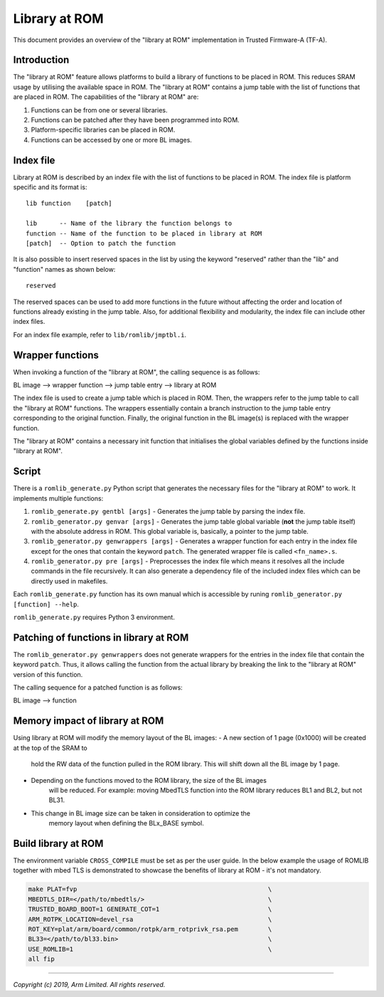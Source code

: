 Library at ROM
==============

This document provides an overview of the "library at ROM" implementation in
Trusted Firmware-A (TF-A).

Introduction
~~~~~~~~~~~~

The "library at ROM" feature allows platforms to build a library of functions to
be placed in ROM. This reduces SRAM usage by utilising the available space in
ROM. The "library at ROM" contains a jump table with the list of functions that
are placed in ROM. The capabilities of the "library at ROM" are:

1. Functions can be from one or several libraries.

2. Functions can be patched after they have been programmed into ROM.

3. Platform-specific libraries can be placed in ROM.

4. Functions can be accessed by one or more BL images.

Index file
~~~~~~~~~~

.. image:: ../resources/diagrams/romlib_design.png
    :width: 600

Library at ROM is described by an index file with the list of functions to be
placed in ROM. The index file is platform specific and its format is:

::

    lib function    [patch]

    lib      -- Name of the library the function belongs to
    function -- Name of the function to be placed in library at ROM
    [patch]  -- Option to patch the function

It is also possible to insert reserved spaces in the list by using the keyword
"reserved" rather than the "lib" and "function" names as shown below:

::

    reserved

The reserved spaces can be used to add more functions in the future without
affecting the order and location of functions already existing in the jump
table. Also, for additional flexibility and modularity, the index file can
include other index files.

For an index file example, refer to ``lib/romlib/jmptbl.i``.

Wrapper functions
~~~~~~~~~~~~~~~~~

.. image:: ../resources/diagrams/romlib_wrapper.png
    :width: 600

When invoking a function of the "library at ROM", the calling sequence is as
follows:

BL image --> wrapper function --> jump table entry --> library at ROM

The index file is used to create a jump table which is placed in ROM. Then, the
wrappers refer to the jump table to call the "library at ROM" functions. The
wrappers essentially contain a branch instruction to the jump table entry
corresponding to the original function. Finally, the original function in the BL
image(s) is replaced with the wrapper function.

The "library at ROM" contains a necessary init function that initialises the
global variables defined by the functions inside "library at ROM".

Script
~~~~~~

There is a ``romlib_generate.py`` Python script that generates the necessary
files for the "library at ROM" to work. It implements multiple functions:

1. ``romlib_generate.py gentbl [args]`` - Generates the jump table by parsing
   the index file.

2. ``romlib_generator.py genvar [args]`` - Generates the jump table global
   variable (**not** the jump table itself) with the absolute address in ROM.
   This global variable is, basically, a pointer to the jump table.

3. ``romlib_generator.py genwrappers [args]`` - Generates a wrapper function for
   each entry in the index file except for the ones that contain the keyword
   ``patch``. The generated wrapper file is called ``<fn_name>.s``.

4. ``romlib_generator.py pre [args]`` - Preprocesses the index file which means
   it resolves all the include commands in the file recursively. It can also
   generate a dependency file of the included index files which can be directly
   used in makefiles.

Each ``romlib_generate.py`` function has its own manual which is accessible by
runing ``romlib_generator.py [function] --help``.

``romlib_generate.py`` requires Python 3 environment.


Patching of functions in library at ROM
~~~~~~~~~~~~~~~~~~~~~~~~~~~~~~~~~~~~~~~

The ``romlib_generator.py genwrappers`` does not generate wrappers for the
entries in the index file that contain the keyword ``patch``. Thus, it allows
calling the function from the actual library by breaking the link to the
"library at ROM" version of this function.

The calling sequence for a patched function is as follows:

BL image --> function

Memory impact of library at ROM
~~~~~~~~~~~~~~~~~~~~~~~~~~~~~~~

Using library at ROM will modify the memory layout of the BL images:
- A new section of 1 page (0x1000) will be created at the top of the SRAM to
   hold the RW data of the function pulled in the ROM library. This will shift
   down all the BL image by 1 page.
- Depending on the functions moved to the ROM library, the size of the BL images
   will be reduced.
   For example: moving MbedTLS function into the ROM library reduces BL1 and
   BL2, but not BL31.
- This change in BL image size can be taken in consideration to optimize the
   memory layout when defining the BLx_BASE symbol.

Build library at ROM
~~~~~~~~~~~~~~~~~~~~~

The environment variable ``CROSS_COMPILE`` must be set as per the user guide.
In the below example the usage of ROMLIB together with mbed TLS is demonstrated
to showcase the benefits of library at ROM - it's not mandatory.

.. code:: shell

    make PLAT=fvp                                                   \
    MBEDTLS_DIR=</path/to/mbedtls/>                                 \
    TRUSTED_BOARD_BOOT=1 GENERATE_COT=1                             \
    ARM_ROTPK_LOCATION=devel_rsa                                    \
    ROT_KEY=plat/arm/board/common/rotpk/arm_rotprivk_rsa.pem        \
    BL33=</path/to/bl33.bin>                                        \
    USE_ROMLIB=1                                                    \
    all fip

--------------

*Copyright (c) 2019, Arm Limited. All rights reserved.*
